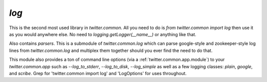`log`
=====

.. py:module:: twitter.common.log

This is the second most used library in `twitter.common`.  All you need to do is `from twitter.common
import log` then use it as you would anywhere else.  No need to `logging.getLogger(__name__)` or
anything like that.

Also contains `parsers`. This is a submodule of `twitter.common.log` which can parse google-style
and zookeeper-style log lines from `twitter.common.log` and multiplex them together should you ever
find the need to do that.

This module also provides a ton of command line options (via a
:ref:`twitter.common.app.module`) to your `twitter.common.app` such as
`--log_to_stderr`, `--log_to_disk`, `--log_simple` as well as a few
logging classes: `plain`, `google`, and `scribe`.  Grep for
'twitter.common import log' and 'LogOptions' for uses throughout.

